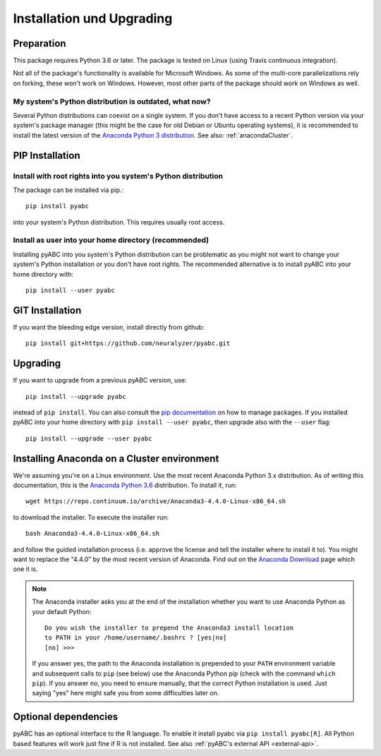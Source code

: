 Installation und Upgrading
==========================



Preparation
-----------

This package requires Python 3.6 or later.
The package is tested on Linux (using Travis continuous integration).

Not all of the package's functionality is available for Microsoft Windows.
As some of the multi-core parallelizations rely on forking,
these won't work on Windows.
However, most other parts of the
package should work on Windows
as well.


My system's Python distribution is outdated, what now?
~~~~~~~~~~~~~~~~~~~~~~~~~~~~~~~~~~~~~~~~~~~~~~~~~~~~~~

Several Python distributions can coexist on a single system.
If you don't have access to a recent Python version via your
system's package manager (this might be the case for old 
Debian or Ubuntu operating systems),
it is recommended to install the latest version of the
`Anaconda Python 3 distribution <https://www.continuum.io/downloads>`_.
See also: :ref:`anacondaCluster`.


PIP Installation
----------------

Install with root rights into you system's Python distribution
~~~~~~~~~~~~~~~~~~~~~~~~~~~~~~~~~~~~~~~~~~~~~~~~~~~~~~~~~~~~~~

The package can be installed via pip.::

    pip install pyabc


into your system's Python distribution. This requires usually root access.


Install as user into your home directory (recommended)
~~~~~~~~~~~~~~~~~~~~~~~~~~~~~~~~~~~~~~~~~~~~~~~~~~~~~~

Installing pyABC into you system's Python
distribution can be problematic as you might not want to
change your system's Python installation or you
don't have root rights.
The recommended alternative is to install pyABC into your
home directory with::

   pip install --user pyabc



GIT Installation
----------------

If you want the bleeding edge version, install directly from github::

   pip install git+https://github.com/neuralyzer/pyabc.git



.. _upgrading:


Upgrading
---------

If you want to upgrade from a previous
pyABC version, use::

    pip install --upgrade pyabc


instead of ``pip install``.
You can also consult the `pip documentation <https://pip.pypa.io/en/stable/>`_
on how to manage packages.
If you installed pyABC into your
home directory with
``pip install --user pyabc``, then upgrade also with the ``--user`` flag::


    pip install --upgrade --user pyabc




.. _anacondaCluster:

Installing Anaconda on a Cluster environment
--------------------------------------------

We're assuming you're on a Linux environment.
Use the most recent Anaconda Python 3.x distribution.
As of writing this documentation, this is the
`Anaconda Python 3.6 <https://www.continuum.io/downloads>`_ distribution.
To install it, run::

   wget https://repo.continuum.io/archive/Anaconda3-4.4.0-Linux-x86_64.sh

to download the installer. To execute the installer run::

   bash Anaconda3-4.4.0-Linux-x86_64.sh

and follow the guided installation process (i.e. approve the license
and tell the installer where to install it to). You might want to replace
the "4.4.0" by the most recent version of Anaconda.
Find out on the `Anaconda Download <https://www.continuum.io/downloads>`_
page which one it is.


.. note::

    The Anaconda installer asks you at the end of the installation whether
    you want to use Anaconda Python as your default Python::

       Do you wish the installer to prepend the Anaconda3 install location
       to PATH in your /home/username/.bashrc ? [yes|no]
       [no] >>>

    If you answer yes, the path to the Anaconda installation is prepended to
    your ``PATH`` environment variable and subsequent calls to ``pip``
    (see below) use the Anaconda Python pip (check with the command
    ``which pip``).
    If you answer no, you need to ensure manually, that the correct Python
    installation is used.
    Just saying "yes" here might safe you from some difficulties later on.


.. _install-optional:

Optional dependencies
---------------------

pyABC has an optional interface to the R language. To enable it install
pyabc via ``pip install pyabc[R]``. All Python based features will work just
fine if R is not installed. See also
:ref:`pyABC's external API <external-api>`.